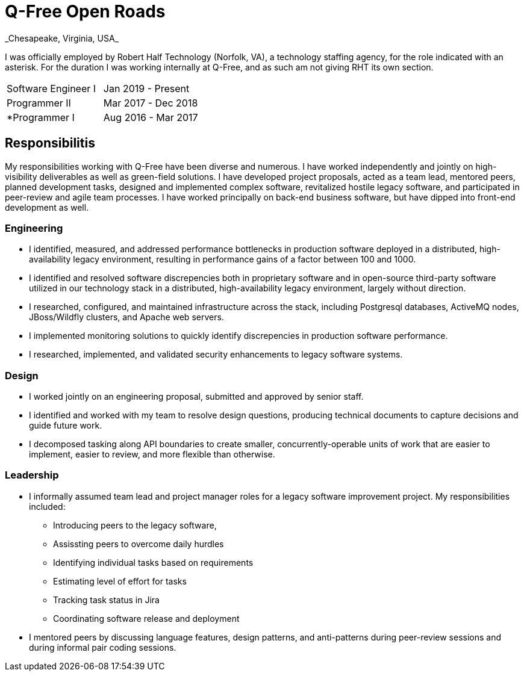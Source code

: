 = Q-Free Open Roads
_Chesapeake, Virginia, USA_

I was officially employed by Robert Half Technology (Norfolk, VA), a technology staffing agency, for the role indicated with an asterisk. For the duration I was working internally at Q-Free, and as such am not giving RHT its own section.

|===
| Software Engineer I | Jan 2019 - Present
| Programmer II       | Mar 2017 - Dec 2018
| *Programmer I       | Aug 2016 - Mar 2017
|===

== Responsibilitis
My responsibilities working with Q-Free have been diverse and numerous. I have worked independently and jointly on high-visibility deliverables as well as green-field solutions. I have developed project proposals, acted as a team lead, mentored peers, planned development tasks, designed and implemented complex software, revitalized hostile legacy software, and participated in peer-review and agile team processes. I have worked principally on back-end business software, but have dipped into front-end development as well.

=== Engineering
* I identified, measured, and addressed performance bottlenecks in production software deployed in a distributed, high-availability legacy environment, resulting in performance gains of a factor between 100 and 1000.
* I identified and resolved software discrepencies both in proprietary software and in open-source third-party software utilized in our technology stack in a distributed, high-availability legacy environment, largely without direction.
* I researched, configured, and maintained infrastructure across the stack, including Postgresql databases, ActiveMQ nodes, JBoss/Wildfly clusters, and Apache web servers.
* I implemented monitoring solutions to quickly identify discrepencies in production software performance.
* I researched, implemented, and validated security enhancements to legacy software systems.

=== Design
* I worked jointly on an engineering proposal, submitted and approved by senior staff.
* I identified and worked with my team to resolve design questions, producing technical documents to capture decisions and guide future work.
* I decomposed tasking along API boundaries to create smaller, concurrently-operable units of work that are easier to implement, easier to review, and more flexible than otherwise.

=== Leadership
* I informally assumed team lead and project manager roles for a legacy software improvement project. My responsibilities included:
** Introducing peers to the legacy software,
** Assissting peers to overcome daily hurdles
** Identifying individual tasks based on requirements
** Estimating level of effort for tasks
** Tracking task status in Jira
** Coordinating software release and deployment
* I mentored peers by discussing language features, design patterns, and anti-patterns during peer-review sessions and during informal pair coding sessions.
